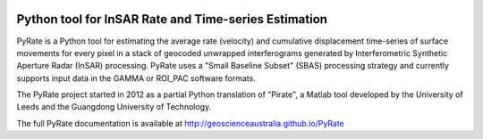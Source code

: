 .. image:: docs/PyRate_logo_50.png

Python tool for InSAR Rate and Time-series Estimation
================================================================

.. image:: https://travis-ci.org/GeoscienceAustralia/PyRate.svg?branch=master
   :target: https://travis-ci.org/GeoscienceAustralia/PyRate
.. image:: https://coveralls.io/repos/github/GeoscienceAustralia/PyRate/badge.svg?branch=master
   :target: https://coveralls.io/github/GeoscienceAustralia/PyRate?branch=master
.. image:: https://codecov.io/gh/GeoscienceAustralia/PyRate/branch/master/graph/badge.svg
   :target: https://codecov.io/gh/GeoscienceAustralia/PyRate
.. image:: https://img.shields.io/badge/License-Apache%202.0-blue.svg
   :target: https://opensource.org/licenses/Apache-2.0
.. image:: https://img.shields.io/pypi/pyversions/Py-Rate 
   :target: https://pypi.org/project/Py-Rate/ 

PyRate is a Python tool for estimating the average rate (velocity) and cumulative displacement time-series of surface movements for every pixel in a stack of geocoded unwrapped interferograms generated by Interferometric Synthetic Aperture Radar (InSAR) processing. PyRate uses a "Small Baseline Subset" (SBAS) processing strategy and currently supports input data in the GAMMA or ROI_PAC software formats.

The PyRate project started in 2012 as a partial Python translation of "Pirate", a Matlab tool developed by the University of Leeds and the Guangdong University of Technology.

The full PyRate documentation is available at http://geoscienceaustralia.github.io/PyRate

